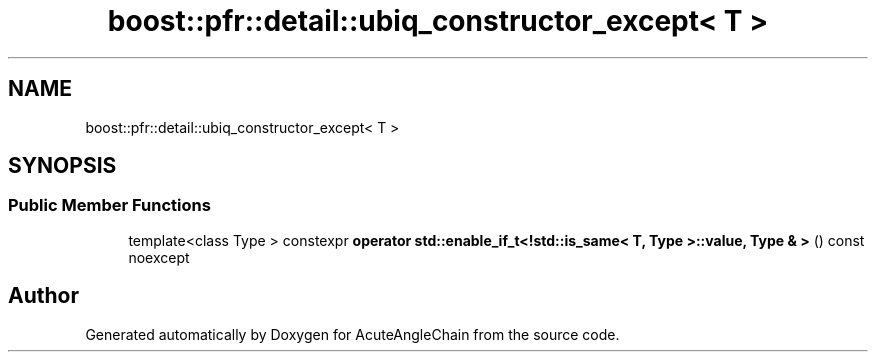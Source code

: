 .TH "boost::pfr::detail::ubiq_constructor_except< T >" 3 "Sun Jun 3 2018" "AcuteAngleChain" \" -*- nroff -*-
.ad l
.nh
.SH NAME
boost::pfr::detail::ubiq_constructor_except< T >
.SH SYNOPSIS
.br
.PP
.SS "Public Member Functions"

.in +1c
.ti -1c
.RI "template<class Type > constexpr \fBoperator std::enable_if_t<!std::is_same< T, Type >::value, Type & >\fP () const noexcept"
.br
.in -1c

.SH "Author"
.PP 
Generated automatically by Doxygen for AcuteAngleChain from the source code\&.
